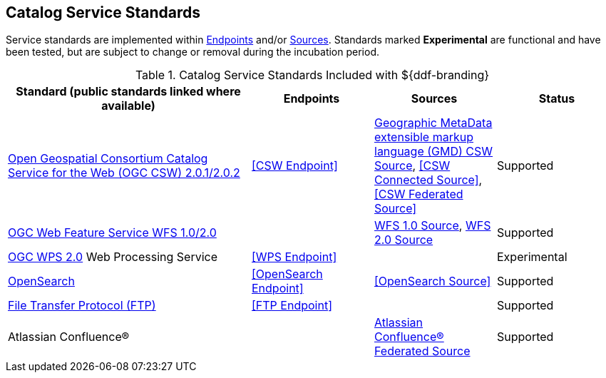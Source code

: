 :title: Catalog Service Standards
:type: subCoreConcept
:status: published
:parent: Standards Supported by ${branding}
:order: 00
:checkmark: image:checkmark.png[X]

== {title}

Service standards are implemented within <<_introduction_to_endpoints,Endpoints>> and/or <<_introduction_to_federation_and_sources,Sources>>.
Standards marked *Experimental* are functional and have been tested, but are subject to change or removal during the incubation period.

.Catalog Service Standards Included with ${ddf-branding}
[cols="2,1,1,1" options="header"]
|===

|Standard (public standards linked where available)
|Endpoints
|Sources
|Status

|http://www.opengeospatial.org/standards/cat[Open Geospatial Consortium Catalog Service for the Web (OGC CSW) 2.0.1/2.0.2]
|<<CSW Endpoint>>
|<<_gmd_csw_source,Geographic MetaData extensible markup language (GMD) CSW Source>>, <<CSW Connected Source>>, <<CSW Federated Source>>
|Supported

|http://www.opengeospatial.org/standards/wfs[OGC Web Feature Service WFS 1.0/2.0]
|
|<<_wfs_1_0_source,WFS 1.0 Source>>, <<_wfs_2_0_source,WFS 2.0 Source>>
|Supported

|http://www.opengeospatial.org/standards/wps[OGC WPS 2.0] Web Processing Service
|<<WPS Endpoint>>
|
|Experimental

|http://www.opensearch.org/Home[OpenSearch]
|<<OpenSearch Endpoint>>
|<<OpenSearch Source>>
|Supported

|https://tools.ietf.org/html/rfc959[File Transfer Protocol (FTP)]
|<<FTP Endpoint>>
|
|Supported

|Atlassian Confluence®
|
|<<_federated_source_for_atlassian_confluence_r,Atlassian Confluence® Federated Source>>
|Supported
|===
